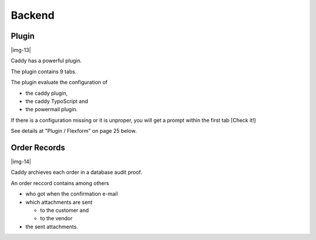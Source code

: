 ﻿.. include:: Images.txt

.. ==================================================
.. FOR YOUR INFORMATION
.. --------------------------------------------------
.. -*- coding: utf-8 -*- with BOM.

.. ==================================================
.. DEFINE SOME TEXTROLES
.. --------------------------------------------------
.. role::   underline
.. role::   typoscript(code)
.. role::   ts(typoscript)
   :class:  typoscript
.. role::   php(code)


Backend
^^^^^^^


Plugin
""""""

|img-13|

Caddy has a powerful plugin.

The plugin contains 9 tabs.

The plugin evaluate the configuration of

- the caddy plugin,

- the caddy TypoScript and

- the powermail plugin.

If there is a configuration missing or it is unproper, you will get a
prompt within the first tab [Check it!]

See details at "Plugin / Flexform" on page 25 below.


Order Records
"""""""""""""

|img-14|

Caddy archieves each order in a database audit proof.

An order reccord contains among others

- who got when the confirmation e-mail

- which attachments are sent
  
  - to the customer and
  
  - to the vendor

- the sent attachments.

